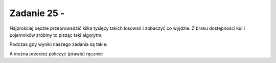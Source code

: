 Zadanie 25 - 
------------

.. image:: matura2015/matura2015_p25.png
   :align: center


	   
Najprościej będzie przeprowadzić kilka tysięcy takich losowań i
zobaczyć co wyjdzie. Z braku dostępności kul i pojemników zróbmy to
pisząc taki algorytm:



.. sagecellserver::


   N = 5000
   (sum([sum([randint(0,1) for i in range(3)])==2 for n in range(N)])/N).n()


Podczas gdy wyniki naszego zadania są takie:

.. sagecellserver::

   wyniki = [1/4.,3/8.,1/2.,2/3.]
   wyniki

.. sagecellserver::
   
   import numpy as np
   N=1e7
   np.sum(np.sum(np.random.randint(0,2,size=(N,3)),axis=1)==2)/float(N)


   Jak wyglądałby nasza decyzja co do wyboru właściwej odpowiedzi w zadaniu z rosnącą liczbą losowań?

.. sagecellserver::
   
   N=240
   eksperymenty = np.cumsum(np.sum(np.random.randint(0,2,size=(N,3)),axis=1)==2)/np.arange(1,N+1,dtype=np.float)
   list_plot(eksperymenty,gridlines=[[],wyniki],ymin=0,ymax=.7,figsize=(8,2))

A można przecież policzyć (prawie) ręcznie:


.. sagecellserver::
   
   for i,el in enumerate(CartesianProduct([0,1],[0,1],[0,1])):
       print i+1,el,sum(el)


.. sagecellserver::


   print len([sum(el) for el in CartesianProduct([0,1],[0,1],[0,1]) if sum(el)==2])
   print len(CartesianProduct([0,1],[0,1],[0,1]) )
